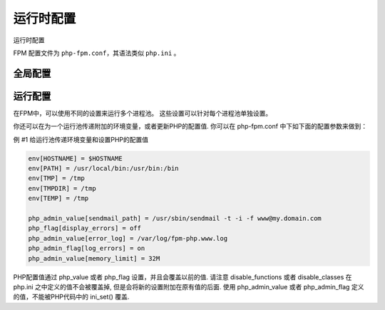 运行时配置
============


运行时配置

FPM 配置文件为 ``php-fpm.conf``，其语法类似 ``php.ini`` 。

全局配置
--------

.. confval:: pid

 :ref:`string` PID文件的位置. 默认为空.

.. confval:: error_log

 :ref:`string` 错误日志的位置. 默认： 安装路径#INSTALL_PREFIX#/log/php-fpm.log.

.. confval:: log_level

 :ref:`string` 错误级别. 可用级别为: alert（必须立即处理）, error（错误情况）, warning（警告情况）, notice（一般重要信息）, debug（调试信息）. 默认: notice.

.. confval:: emergency_restart_threshold

 :ref:`int` 如果子进程在emergency_restart_interval设定的时间内收到该参数设定次数的SIGSEGV 或者 SIGBUS退出信息号，则FPM会重新启动。 0 表示 '关闭该功能'. 默认值: 0 (关闭).

.. confval:: emergency_restart_interval
 
 :ref:`mixed` emergency_restart_interval用于设定平滑重启的间隔时间. 这么做有助于解决加速器中共享内存的使用问题. 可用单位: s(秒), m(分), h(小时), 或者 d(天). 默认单位： s(秒). 默认值: 0 (关闭).

.. confval:: process_control_timeout

 :ref:`mixed` 设置子进程接受主进程复用信号的超时时间. 可用单位: s(秒), m(分), h(小时), 或者 d(天) 默认单位: s(秒). 默认值: 0.

.. confval:: daemonize

 :ref:`boolean` 设置FPM在后台运行. 设置 'no' 将 FPM 保持在前台运行用于调试. 默认值: yes.

运行配置
--------

在FPM中，可以使用不同的设置来运行多个进程池。 这些设置可以针对每个进程池单独设置。

.. confval:: listen

 :ref:`string` 设置接受FastCGI请求的地址. 可用格式为: 'ip:port', 'port', '/path/to/unix/socket'. 每个进程池都需要设置.

.. confval:: listen.backlog

 :ref:`int` 设置 listen(2) 的半连接队列长度. '-1' 表示无限制. 默认值: -1.

.. confval:: listen.allowed_clients

 :ref:`string` 设置允许连接到FastCGI的服务器IPV4地址. 等同于PHP FastCGI (5.2.2+)中的 FCGI_WEB_SERVER_ADDRS环境变量. 仅对TCP监听起作用. 每个地址是用逗号分隔. 如果没有设置或者为空，则允许任何服务器请求连接. 默认值: any.

.. confval:: listen.owner

 :ref:`string` 如果使用，表示设置Unix套接字的权限. 在Linux中，读写权限必须设置，以便用于WEB服务器连接. 在很多BSD派生的系统中可以忽略权限允许自由连接. 默认值: 运行所使用的用户合租, 权限为0666.

.. confval:: listen.group

 :ref:`string` 参见 listen.owner.

.. confval:: listen.mode

 :ref:`string` 参见 listen.owner.

.. confval:: user

 :ref:`string` FPM 进程运行的Unix用户. 必须设置.

.. confval:: group

 :ref:`string` FPM 进程运行的Unix用户组. 如果没有设置，则默认用户的组被使用.

.. confval:: pm

 :ref:`string` 设置进程管理器如何管理子进程. 可用值: static, dynamic. 必须设置.

 **static** - 子进程的数量是固定的 (pm.max_children).

 **dynamic** - 子进程的数量在下面配置的基础上动态设置: pm.max_children, pm.start_servers, pm.min_spare_servers, pm.max_spare_servers.

.. confval:: pm.max_children

 :ref:`int` 子进程的数量，pm 设置为 static 时表示创建的， pm 设置为 dynamic 时表示最大可创建的. 必须设置.

 该选项设置可以同时提供服务的请求数限制. 类似 Apache 的 mpm_prefork 中 MaxClients 的设置和 普通PHP FastCGI中的 PHP_FCGI_CHILDREN 环境变量.

.. confval:: pm.start_servers

 :ref:`int` 设置启动时创建的子进程数目. 仅在 pm 设置为 dynamic 时使用. 默认值: min_spare_servers + (max_spare_servers - min_spare_servers) / 2.

.. confval:: pm.min_spare_servers

 :ref:`int` 设置空闲服务进程的最低数目. 仅在 pm 设置为 dynamic 时使用. 必须设置.

.. confval:: pm.max_spare_servers

 :ref:`int` 设置空闲服务进程的最大数目. 仅在 pm 设置为 dynamic 时使用. 必须设置.

.. confval:: pm.max_requests

 :ref:`int` 设置每个子进程重生之前服务的请求数. 对于可能存在内存泄漏的第三方模块来说是非常有用的. 如果设置为 '0' 则一直接受请求. 等同于 PHP_FCGI_MAX_REQUESTS 环境变量. 默认值: 0.

.. confval:: pm.status_path

 :ref:`string` FPM状态页面的网址. 如果没有设置, 则无法访问状态页面. 默认值: none.

.. confval:: ping.path

 :ref:`string` FPM监控页面的ping网址. 如果没有设置, 则无法访问ping页面. 该页面用于外部检测FPM是否存活并且可以响应请求. 请注意必须以斜线开头 (/).

.. confval:: ping.response

 :ref:`string` 用于定义ping请求的返回相应. 返回为 HTTP 200 的 text/plain 格式文本. 默认值: pong.

.. confval:: request_terminate_timeout

 设置单个请求的超时中止时间. 该选项可能会对php.ini设置中的'max_execution_time'因为某些特殊原因没有中止运行的脚本有用. 设置为 '0' 表示 'Off'. Available units: s(econds)(default), m(inutes), h(ours), or d(ays). Default value: 0.

.. confval:: request_slowlog_timeout

 :ref:`mixed` 当一个请求该设置的超时时间后，就会将对应的PHP调用堆栈信息完整写入到慢日志中. 设置为 '0' 表示 'Off'. 可用单位: s(秒)(默认), m(分), h(小时), 或者 d(天). 默认值: 0.

.. confval:: slowlog

 :ref:`string` 慢请求的记录日志. 默认值: #INSTALL_PREFIX#/log/php-fpm.log.slow.

.. confval:: rlimit_files

 :ref:`int` 设置文件打开描述符的rlimit限制. 默认值: 系统定义值.

.. confval:: rlimit_core

 :ref:`int` 设置核心rlimit最大限制值. 可用值: 'unlimited' 、0或者正整数. 默认值: 系统定义值.

.. confval:: chroot

 :ref:`string` 启动时的Chroot目录. 所定义的目录需要是绝对路径. 如果没有设置, 则chroot不被使用.

.. confval:: chdir

 :ref:`string` 设置启动目录，启动时会自动Chdir到该目录. 所定义的目录需要是绝对路径. 默认值: 当前目录，或者/目录（chroot时）.

.. confval:: catch_workers_output

 :ref:`bool` 重定向运行过程中的stdout和stderr到主要的错误日志文件中. 如果没有设置, stdout 和 stderr 将会根据FastCGI的规则被重定向到 /dev/null . 默认值: 空.

你还可以在为一个运行池传递附加的环境变量，或者更新PHP的配置值. 你可以在 php-fpm.conf 中下如下面的配置参数来做到：

例 #1 给运行池传递环境变量和设置PHP的配置值

.. code-block:: ini

       env[HOSTNAME] = $HOSTNAME
       env[PATH] = /usr/local/bin:/usr/bin:/bin
       env[TMP] = /tmp
       env[TMPDIR] = /tmp
       env[TEMP] = /tmp

       php_admin_value[sendmail_path] = /usr/sbin/sendmail -t -i -f www@my.domain.com
       php_flag[display_errors] = off
       php_admin_value[error_log] = /var/log/fpm-php.www.log
       php_admin_flag[log_errors] = on
       php_admin_value[memory_limit] = 32M

PHP配置值通过 php_value 或者 php_flag 设置，并且会覆盖以前的值. 请注意 disable_functions 或者 disable_classes 在 php.ini 之中定义的值不会被覆盖掉, 但是会将新的设置附加在原有值的后面.
使用 php_admin_value 或者 php_admin_flag 定义的值，不能被PHP代码中的 ini_set() 覆盖.


